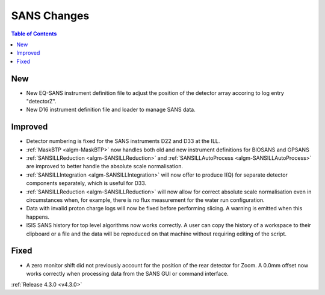 ============
SANS Changes
============

.. contents:: Table of Contents
   :local:

New
###
- New EQ-SANS instrument definition file to adjust the position of the detector array accoring to log entry "detectorZ".
- New D16 instrument definition file and loader to manage SANS data.

Improved
########
- Detector numbering is fixed for the SANS instruments D22 and D33 at the ILL.
- :ref:`MaskBTP <algm-MaskBTP>` now handles both old and new instrument definitions for BIOSANS and GPSANS
- :ref:`SANSILLReduction <algm-SANSILLReduction>` and :ref:`SANSILLAutoProcess <algm-SANSILLAutoProcess>` are improved to better handle the absolute scale normalisation.
- :ref:`SANSILLIntegration <algm-SANSILLIntegration>` will now offer to produce I(Q) for separate detector components separately, which is useful for D33.
- :ref:`SANSILLReduction <algm-SANSILLReduction>` will now allow for correct absolute scale normalisation even in circumstances when, for example, there is no flux measurement for the water run configuration.
- Data with invalid proton charge logs will now be fixed before performing
  slicing. A warning is emitted when this happens.
- ISIS SANS history for top level algorithms now works correctly. A user
  can copy the history of a workspace to their clipboard or a file and the data
  will be reproduced on that machine without requiring editing of the script.

Fixed
#####
- A zero monitor shift did not previously account for the position
  of the rear detector for Zoom. A 0.0mm offset now works correctly when
  processing data from the SANS GUI or command interface.

:ref:`Release 4.3.0 <v4.3.0>`
